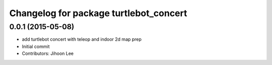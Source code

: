^^^^^^^^^^^^^^^^^^^^^^^^^^^^^^^^^^^^^^^
Changelog for package turtlebot_concert
^^^^^^^^^^^^^^^^^^^^^^^^^^^^^^^^^^^^^^^

0.0.1 (2015-05-08)
------------------
* add turtlebot concert with teleop and indoor 2d map prep
* Initial commit
* Contributors: Jihoon Lee

